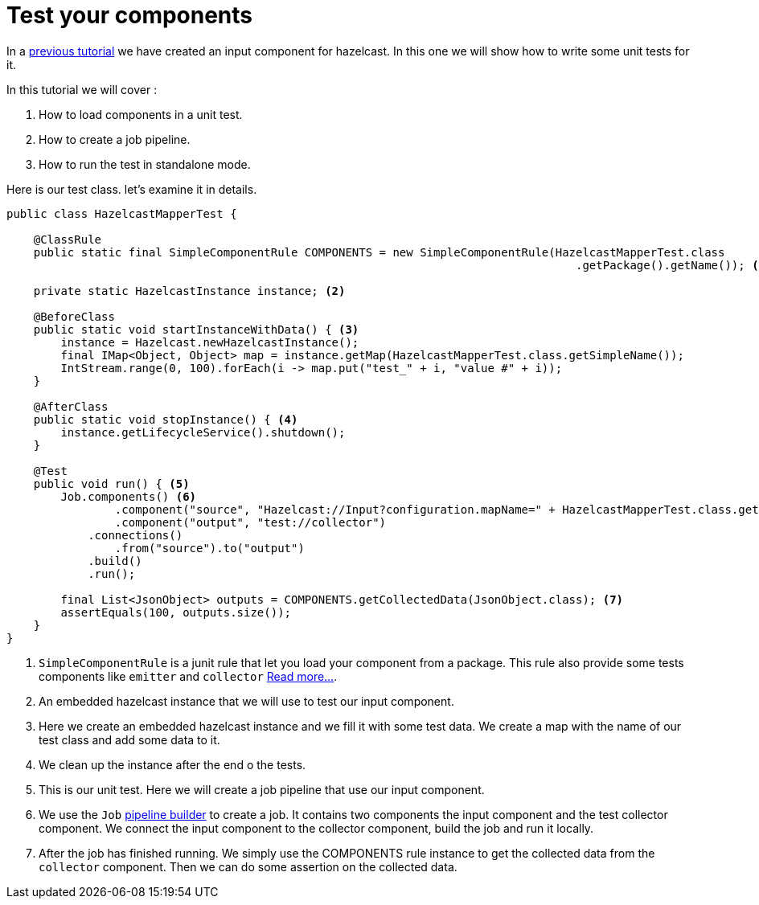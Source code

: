 = Test your components
:page-partial:

[[tutorial-test-your-components]]
In a xref:tutorial-create-an-input-component.adoc[previous tutorial] we have created an input component for hazelcast. In this one we will show how to write some
unit tests for it.

In this tutorial we will cover :

1. How to load components in a unit test.
2. How to create a job pipeline.
3. How to run the test in standalone mode.

Here is our test class. let's examine it in details.
[source,java,indent=0,subs="verbatim,quotes,attributes",]
----
public class HazelcastMapperTest {

    @ClassRule
    public static final SimpleComponentRule COMPONENTS = new SimpleComponentRule(HazelcastMapperTest.class
                                                                                    .getPackage().getName()); <1>

    private static HazelcastInstance instance; <2>

    @BeforeClass
    public static void startInstanceWithData() { <3>
        instance = Hazelcast.newHazelcastInstance();
        final IMap<Object, Object> map = instance.getMap(HazelcastMapperTest.class.getSimpleName());
        IntStream.range(0, 100).forEach(i -> map.put("test_" + i, "value #" + i));
    }

    @AfterClass
    public static void stopInstance() { <4>
        instance.getLifecycleService().shutdown();
    }

    @Test
    public void run() { <5>
        Job.components() <6>
                .component("source", "Hazelcast://Input?configuration.mapName=" + HazelcastMapperTest.class.getSimpleName())
                .component("output", "test://collector")
            .connections()
                .from("source").to("output")
            .build()
            .run();

        final List<JsonObject> outputs = COMPONENTS.getCollectedData(JsonObject.class); <7>
        assertEquals(100, outputs.size());
    }
}
----
<1> `SimpleComponentRule` is a junit rule that let you load your component from a package.
This rule also provide some tests components like `emitter` and `collector` xref:testing-junit.adoc#_component_runtime_junit[Read more...].
<2> An embedded hazelcast instance that we will use to test our input component.
<3> Here we create an embedded hazelcast instance and we fill it with some test data. We create a map with the name of our test class
and add some data to it.
<4> We clean up the instance after the end o the tests.
<5> This is our unit test. Here we will create a job pipeline that use our input component.
<6> We use the `Job` xref:services-pipeline.adoc[pipeline builder] to create a job. It contains two components
the input component and the test collector component. We connect the input component to the collector component, build the job
and run it locally.
<7> After the job has finished running. We simply use the COMPONENTS rule instance to get the collected data from the `collector` component.
Then we can do some assertion on the collected data.
